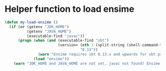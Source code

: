 * Helper function to load ensime
  #+begin_src emacs-lisp
    (defun my-load-ensime ()
      (if (or (getenv "JDK_HOME")
              (getenv "JAVA_HOME")
              (executable-find "javac"))
          (progn (when (and (executable-find "sbt")
                            (version< (nth 3 (split-string (shell-command-to-string "sbt --version")))
                                      "0.13"))
                   (warn "Ensime requires sbt 0.13.x and upwards for sbt project"))
                 (load "ensime"))
        (warn "JDK_HOME and JAVA_HOME are not set, javac not found! Ensime will NOT work!")))
  #+end_src
